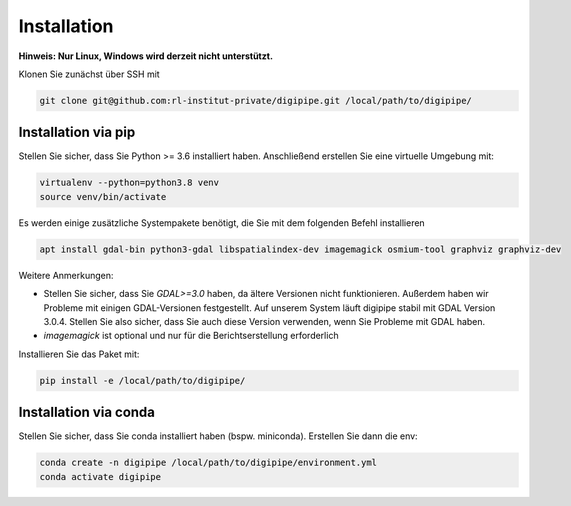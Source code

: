 .. _installation_label:

Installation
============

**Hinweis: Nur Linux, Windows wird derzeit nicht unterstützt.**

Klonen Sie zunächst über SSH mit

.. code-block::

   git clone git@github.com:rl-institut-private/digipipe.git /local/path/to/digipipe/


Installation via pip
--------------------

Stellen Sie sicher, dass Sie Python >= 3.6 installiert haben.
Anschließend erstellen Sie eine virtuelle Umgebung mit:

.. code-block::

   virtualenv --python=python3.8 venv
   source venv/bin/activate


Es werden einige zusätzliche Systempakete benötigt, die Sie mit dem folgenden Befehl installieren

.. code-block::

   apt install gdal-bin python3-gdal libspatialindex-dev imagemagick osmium-tool graphviz graphviz-dev

Weitere Anmerkungen:

* Stellen Sie sicher, dass Sie `GDAL>=3.0` haben, da ältere Versionen nicht funktionieren. Außerdem haben wir Probleme mit einigen GDAL-Versionen festgestellt. Auf unserem System läuft digipipe stabil mit GDAL Version 3.0.4. Stellen Sie also sicher, dass Sie auch diese Version verwenden, wenn Sie Probleme mit GDAL haben.
* `imagemagick` ist optional und nur für die Berichtserstellung erforderlich

Installieren Sie das Paket mit:

.. code-block::

   pip install -e /local/path/to/digipipe/


Installation via conda
----------------------

Stellen Sie sicher, dass Sie conda installiert haben
(bspw. miniconda). Erstellen Sie dann die env:

.. code-block::

   conda create -n digipipe /local/path/to/digipipe/environment.yml
   conda activate digipipe




